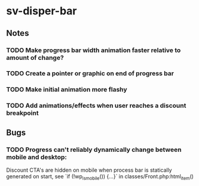 * sv-disper-bar

** Notes
*** TODO Make progress bar width animation faster relative to amount of change?
*** TODO Create a pointer or graphic on end of progress bar
*** TODO Make initial animation more flashy
*** TODO Add animations/effects when user reaches a discount breakpoint

** Bugs

*** TODO Progress can't reliably dynamically change between mobile and desktop:
  Discount CTA's are hidden on mobile when process bar is statically
  generated on start, see `if (!wp_is_mobile()) {...}` in classes/Front.php:html_item()

